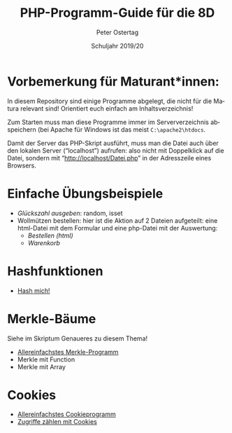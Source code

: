 #+TITLE: PHP-Programm-Guide für die 8D
#+AUTHOR: Peter Ostertag
#+DATE: Schuljahr 2019/20
#+LANGUAGE: de
#+OPTIONS: ':t
#+OPTIONS: toc:nil num:0
#+STARTUP: inlineimages

* Vorbemerkung für Maturant*innen:

In diesem Repository sind einige Programme abgelegt, die nicht für die Matura relevant sind!
Orientiert euch einfach am Inhaltsverzeichnis!

Zum Starten muss man diese Programme immer im Serververzeichnis abspeichern (bei Apache für Windows ist das meist =C:\apache2\htdocs=.

Damit der Server das PHP-Skript ausführt, muss man die Datei auch über den lokalen Server ("localhost") aufrufen: also nicht mit Doppelklick auf die Datei, sondern mit "http://localhost/Datei.php" in der Adresszeile eines Browsers.

* Einfache Übungsbeispiele

- [[glueck2.php][Glückszahl ausgeben]]: random, isset
- Wollmützen bestellen: hier ist die Aktion auf 2 Dateien aufgeteilt: eine html-Datei mit dem Formular und eine php-Datei mit der Auswertung:
  - [[Bestell1.html][Bestellen (html)]]
  - [[Bestell2.php][Warenkorb]]

* Hashfunktionen
- [[file:hashmich.php][Hash mich!]]

* Merkle-Bäume
Siehe im Skriptum Genaueres zu diesem Thema!

- [[file:MerkleSimple.php][Allereinfachstes Merkle-Programm]]
- Merkle mit Function
- Merkle mit Array



* Cookies

- [[file:CookieSimpel.php][Allereinfachstes Cookieprogramm]]
- [[file:CookieZaehler.php][Zugriffe zählen mit Cookies]]
